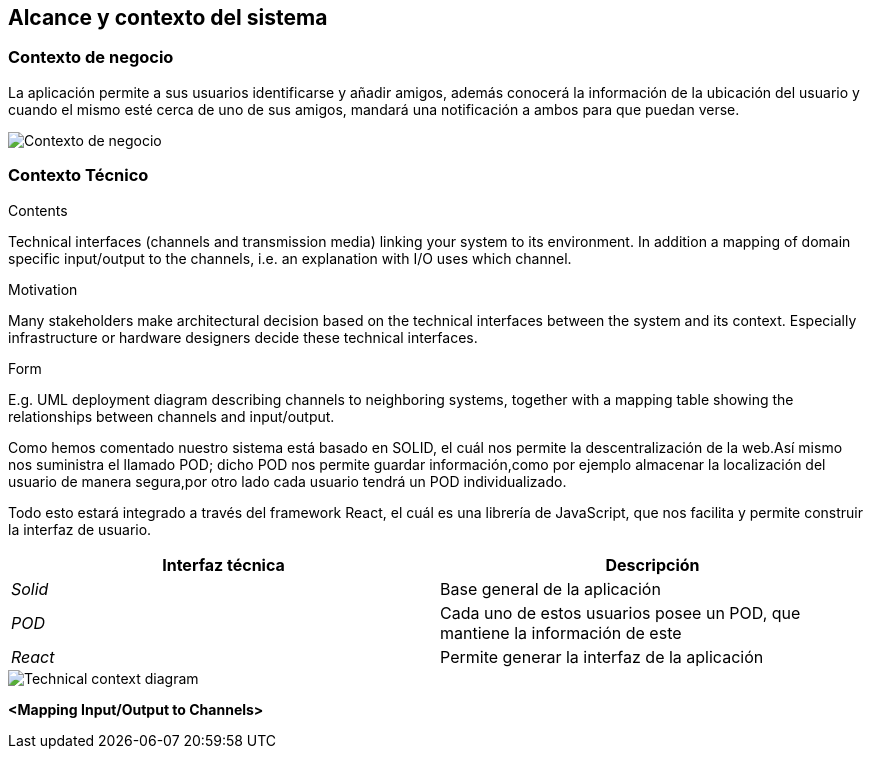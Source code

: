[[section-system-scope-and-context]]
== Alcance y contexto del sistema


[role="arc42help"]
****

****


=== Contexto de negocio

[role="arc42help"]
****

****
La aplicación permite a sus usuarios identificarse y añadir amigos, además conocerá la información de la ubicación del usuario y cuando el mismo esté cerca de 
uno de sus amigos, mandará una notificación a ambos para que puedan verse. 



image:contextodenegocio.png["Contexto de negocio"]


=== Contexto Técnico

[role="arc42help"]
****
****
.Contents
Technical interfaces (channels and transmission media) linking your system to its environment. In addition a mapping of domain specific input/output to the channels, i.e. an explanation with I/O uses which channel.

.Motivation
Many stakeholders make architectural decision based on the technical interfaces between the system and its context. Especially infrastructure or hardware designers decide these technical interfaces.

.Form
E.g. UML deployment diagram describing channels to neighboring systems,
together with a mapping table showing the relationships between channels and input/output.

****
Como hemos comentado nuestro sistema está basado en SOLID, el cuál nos permite la descentralización de la web.Así mismo nos suministra el llamado POD;
dicho POD nos permite guardar información,como por ejemplo almacenar la localización del usuario de manera segura,por otro lado cada usuario tendrá un POD individualizado.

Todo esto estará integrado a través del framework React, el cuál es una librería de JavaScript, que nos facilita y permite construir la interfaz de usuario.

[%header,cols="2*"]
|===
|Interfaz técnica|Descripción
| _Solid_ | Base general de la aplicación
| _POD_ | Cada uno de estos usuarios posee un POD, que mantiene la información de este
| _React_ | Permite generar la interfaz de la aplicación
|===
image::contextoTecnicoDiagrama.PNG[Technical context diagram]

**<Mapping Input/Output to Channels>**
